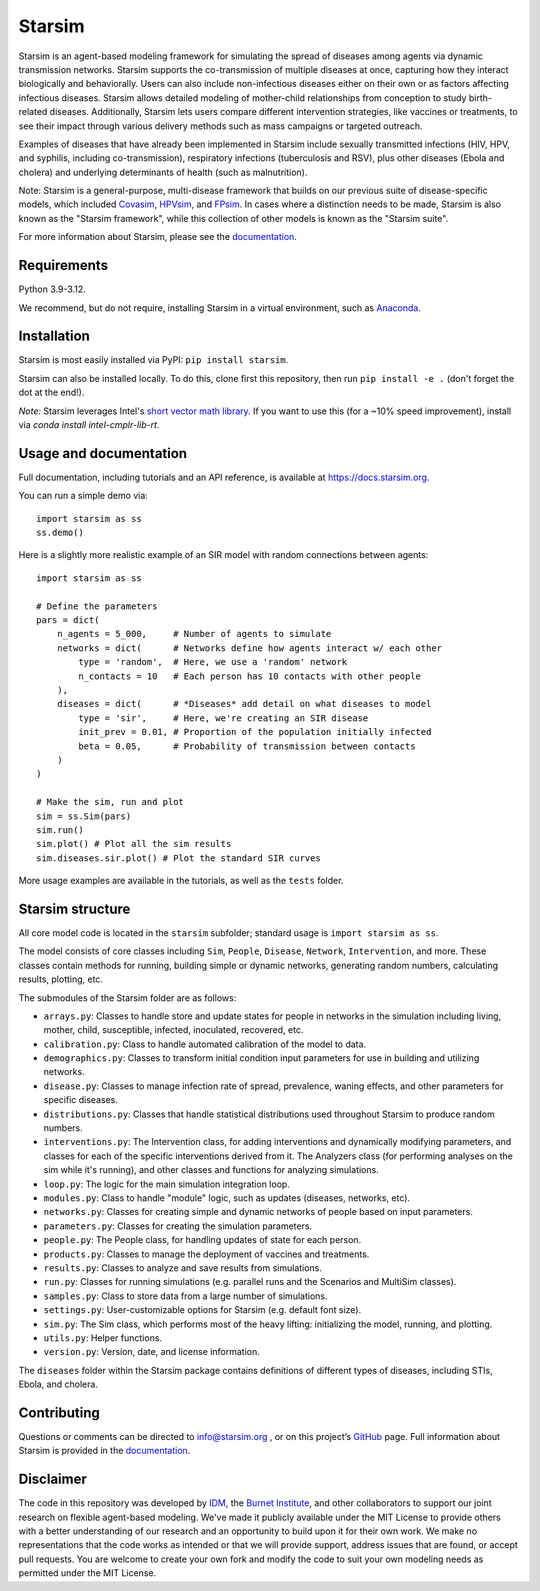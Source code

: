 Starsim
=======

Starsim is an agent-based modeling framework for simulating the spread of diseases among agents via dynamic transmission networks. Starsim supports the co-transmission of multiple diseases at once, capturing how they interact biologically and behaviorally. Users can also include non-infectious diseases either on their own or as factors affecting infectious diseases. Starsim allows detailed modeling of mother-child relationships from conception to study birth-related diseases. Additionally, Starsim lets users compare different intervention strategies, like vaccines or treatments, to see their impact through various delivery methods such as mass campaigns or targeted outreach.

Examples of diseases that have already been implemented in Starsim include sexually transmitted infections (HIV, HPV, and syphilis, including co-transmission), respiratory infections (tuberculosis and RSV), plus other diseases (Ebola and cholera) and underlying determinants of health (such as malnutrition).

Note: Starsim is a general-purpose, multi-disease framework that builds on our previous suite of disease-specific models, which included `Covasim <https://covasim.org>`_, `HPVsim <https://hpvsim.org>`_, and `FPsim <https://fpsim.org>`_. In cases where a distinction needs to be made, Starsim is also known as the "Starsim framework", while this collection of other models is known as the "Starsim suite".

For more information about Starsim, please see the `documentation <https://docs.starsim.org>`__.


Requirements
------------

Python 3.9-3.12.

We recommend, but do not require, installing Starsim in a virtual environment, such as `Anaconda <https://www.anaconda.com/products>`__.


Installation
------------

Starsim is most easily installed via PyPI: ``pip install starsim``.

Starsim can also be installed locally. To do this, clone first this repository, then run ``pip install -e .`` (don't forget the dot at the end!).

*Note:* Starsim leverages Intel's `short vector math library <https://numba.readthedocs.io/en/stable/user/performance-tips.html#intel-svml>`_. If you want to use this (for a ~10% speed improvement), install via `conda install intel-cmplr-lib-rt`.


Usage and documentation
-----------------------

Full documentation, including tutorials and an API reference, is available at https://docs.starsim.org. 

You can run a simple demo via::

  import starsim as ss
  ss.demo()

Here is a slightly more realistic example of an SIR model with random connections between agents::

  import starsim as ss

  # Define the parameters
  pars = dict(
      n_agents = 5_000,     # Number of agents to simulate
      networks = dict(      # Networks define how agents interact w/ each other
          type = 'random',  # Here, we use a 'random' network
          n_contacts = 10   # Each person has 10 contacts with other people  
      ),
      diseases = dict(      # *Diseases* add detail on what diseases to model
          type = 'sir',     # Here, we're creating an SIR disease
          init_prev = 0.01, # Proportion of the population initially infected
          beta = 0.05,      # Probability of transmission between contacts
      )
  )

  # Make the sim, run and plot
  sim = ss.Sim(pars)
  sim.run()
  sim.plot() # Plot all the sim results
  sim.diseases.sir.plot() # Plot the standard SIR curves

More usage examples are available in the tutorials, as well as the ``tests`` folder.


Starsim structure
-----------------

All core model code is located in the ``starsim`` subfolder; standard usage is ``import starsim as ss``.

The model consists of core classes including ``Sim``, ``People``, ``Disease``, ``Network``, ``Intervention``, and more. These classes contain methods for running, building simple or dynamic networks, generating random numbers, calculating results, plotting, etc.

The submodules of the Starsim folder are as follows:

• ``arrays.py``: Classes to handle store and update states for people in networks in the simulation including living, mother, child, susceptible, infected, inoculated, recovered, etc.
• ``calibration.py``: Class to handle automated calibration of the model to data.
•	``demographics.py``: Classes to transform initial condition input parameters for use in building and utilizing networks.
•	``disease.py``: Classes to manage infection rate of spread, prevalence, waning effects, and other parameters for specific diseases.
•	``distributions.py``: Classes that handle statistical distributions used throughout Starsim to produce random numbers.
•	``interventions.py``: The Intervention class, for adding interventions and dynamically modifying parameters, and classes for each of the specific interventions derived from it. The Analyzers class (for performing analyses on the sim while it's running), and other classes and functions for analyzing simulations.
• ``loop.py``: The logic for the main simulation integration loop.
•	``modules.py``: Class to handle "module" logic, such as updates (diseases, networks, etc).
•	``networks.py``: Classes for creating simple and dynamic networks of people based on input parameters.
•	``parameters.py``: Classes for creating the simulation parameters.
•	``people.py``: The People class, for handling updates of state for each person.
•	``products.py``: Classes to manage the deployment of vaccines and treatments.
•	``results.py``: Classes to analyze and save results from simulations.
•	``run.py``: Classes for running simulations (e.g. parallel runs and the Scenarios and MultiSim classes).
•	``samples.py``: Class to store data from a large number of simulations.
•	``settings.py``: User-customizable options for Starsim (e.g. default font size).
•	``sim.py``: The Sim class, which performs most of the heavy lifting: initializing the model, running, and plotting.
•	``utils.py``: Helper functions.
•	``version.py``: Version, date, and license information.

The ``diseases`` folder within the Starsim package contains definitions of different types of diseases, including STIs, Ebola, and cholera.


Contributing
------------

Questions or comments can be directed to `info@starsim.org <mailto:info@starsim.org>`__ , or on this project’s `GitHub <https://github.com/starsimhub/starsim>`__ page. Full information about Starsim is provided in the `documentation <https://docs.starsim.org>`__.


Disclaimer
----------

The code in this repository was developed by `IDM <https://idmod.org>`_, the `Burnet Institute <https://burnet.edu.au>`_, and other collaborators to support our joint research on flexible agent-based modeling. We've made it publicly available under the MIT License to provide others with a better understanding of our research and an opportunity to build upon it for their own work. We make no representations that the code works as intended or that we will provide support, address issues that are found, or accept pull requests. You are welcome to create your own fork and modify the code to suit your own modeling needs as permitted under the MIT License.
